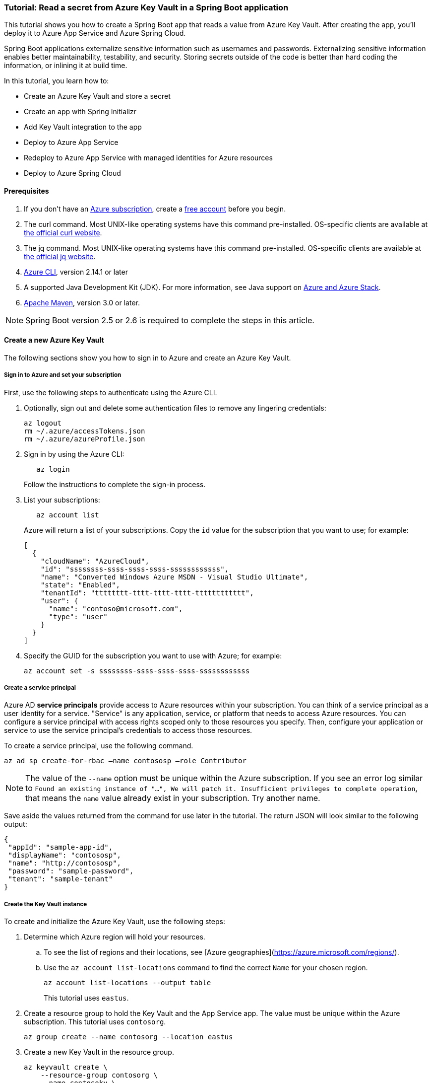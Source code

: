 
=== Tutorial: Read a secret from Azure Key Vault in a Spring Boot application

This tutorial shows you how to create a Spring Boot app that reads a value from Azure Key Vault. After creating the app, you'll deploy it to Azure App Service and Azure Spring Cloud.

Spring Boot applications externalize sensitive information such as usernames and passwords. Externalizing sensitive information enables better maintainability, testability, and security. Storing secrets outside of the code is better than hard coding the information, or inlining it at build time.

In this tutorial, you learn how to:

* Create an Azure Key Vault and store a secret
* Create an app with Spring Initializr
* Add Key Vault integration to the app
* Deploy to Azure App Service
* Redeploy to Azure App Service with managed identities for Azure resources
* Deploy to Azure Spring Cloud

==== Prerequisites

. If you don't have an link:https://docs.microsoft.com/azure/guides/developer/azure-developer-guide#understanding-accounts-subscriptions-and-billing[Azure subscription], create a link:https://azure.microsoft.com/free/?ref=microsoft.com&utm_source=microsoft.com&utm_medium=docs&utm_campaign=visualstudio[free account] before you begin.
. The curl command. Most UNIX-like operating systems have this command pre-installed. OS-specific clients are available at link:https://curl.se/[the official curl website].
. The jq command. Most UNIX-like operating systems have this command pre-installed. OS-specific clients are available at link:https://stedolan.github.io/jq/[the official jq website].
. link:https://docs.microsoft.com/en-us/cli/azure/install-azure-cli[Azure CLI], version 2.14.1 or later
. A supported Java Development Kit (JDK). For more information, see Java support on link:https://docs.microsoft.com/en-us/cli/azure/install-azure-cli[Azure and Azure Stack].
. link:https://maven.apache.org/[Apache Maven], version 3.0 or later.

NOTE: Spring Boot version 2.5 or 2.6 is required to complete the steps in this article.

==== Create a new Azure Key Vault

The following sections show you how to sign in to Azure and create an Azure Key Vault.

===== Sign in to Azure and set your subscription

First, use the following steps to authenticate using the Azure CLI.

. Optionally, sign out and delete some authentication files to remove any lingering credentials:

+
[source,bash]
----
az logout
rm ~/.azure/accessTokens.json
rm ~/.azure/azureProfile.json
----
+

. Sign in by using the Azure CLI:

+
[source,bash]
----
   az login
----
+

Follow the instructions to complete the sign-in process.

. List your subscriptions:

+
[source,bash]
----
   az account list
----
+

Azure will return a list of your subscriptions. Copy the `id` value for the subscription that you want to use; for example:

+
[source,json]
----
[
  {
    "cloudName": "AzureCloud",
    "id": "ssssssss-ssss-ssss-ssss-ssssssssssss",
    "name": "Converted Windows Azure MSDN - Visual Studio Ultimate",
    "state": "Enabled",
    "tenantId": "tttttttt-tttt-tttt-tttt-tttttttttttt",
    "user": {
      "name": "contoso@microsoft.com",
      "type": "user"
    }
  }
]
----
+

. Specify the GUID for the subscription you want to use with Azure; for example:

+
[source,bash]
----
az account set -s ssssssss-ssss-ssss-ssss-ssssssssssss
----

===== Create a service principal

Azure AD *service principals* provide access to Azure resources within your subscription. You can think of a service principal as a user identity for a service. "Service" is any application, service, or platform that needs to access Azure resources. You can configure a service principal with access rights scoped only to those resources you specify. Then, configure your application or service to use the service principal's credentials to access those resources.

To create a service principal, use the following command.

[source,bash]
----
az ad sp create-for-rbac –name contososp –role Contributor
----

NOTE: The value of the `--name` option must be unique within the Azure subscription. If you see an error log similar to `Found an existing instance of "...", We will patch it. Insufficient privileges to complete operation`, that means the `name` value already exist in your subscription. Try another name.

Save aside the values returned from the command for use later in the tutorial. The return JSON will look similar to the following output:

[source,json]
----
{
 "appId": "sample-app-id",
 "displayName": "contososp",
 "name": "http://contososp",
 "password": "sample-password",
 "tenant": "sample-tenant"
}
----

===== Create the Key Vault instance

To create and initialize the Azure Key Vault, use the following steps:

. Determine which Azure region will hold your resources.

.. To see the list of regions and their locations, see [Azure geographies](https://azure.microsoft.com/regions/).

.. Use the `az account list-locations` command to find the correct `Name` for your chosen region.
+
[source,bash]
----
az account list-locations --output table
----
+

This tutorial uses `eastus`.

. Create a resource group to hold the Key Vault and the App Service app. The value must be unique within the Azure subscription. This tutorial uses `contosorg`.

+
[source,bash]
----
az group create --name contosorg --location eastus
----
+

. Create a new Key Vault in the resource group.

+
[source,bash]
----
az keyvault create \
    --resource-group contosorg \
    --name contosokv \
    --enabled-for-deployment true \
    --enabled-for-disk-encryption true \
    --enabled-for-template-deployment true \
    --location eastus \
    --query properties.vaultUri \
    --sku standard
----
+

+
NOTE: The value of the `--name` option must be unique within the Azure subscription. If you see an error log similar to `Found an existing instance of "...", We will patch it. Insufficient privileges to complete operation`, that means the `name` value already exist in your subscription. Try another name.
+

You can refer to link:https://docs.microsoft.com/en-us/cli/azure/keyvault?view=azure-cli-latest#az-keyvault-create[az keyvault create command] to get more information about each parameter.
The Azure CLI will display the URI for Key Vault, which you'll use later; for example:
+
[source,text]
----
"https://contosokv.vault.azure.net/"
----
+

. Configure the Key Vault to allow `get` and `list` operations from that managed identity. The value of the `object-id` is the `appId` from the `az ad sp create-for-rbac` command above.

+
[source,bash]
----
az keyvault set-policy --name contosokv --spn http://contososp --secret-permissions get list
----
+

The output will be a JSON object full of information about the Key Vault. It will have a `type` entry with value `Microsoft.KeyVault/vaults`.
You can refer to link:https://docs.microsoft.com/cli/azure/keyvault?view=azure-cli-latest#az-keyvault-set-policy[az keyvault set-policy] to get more information about each parameter.

+
NOTE: While the principle of the least privilege recommends granting the smallest possible set of privileges to a resource, the design of the Key Vault integration requires at least `get` and `list`.
+

. Store a secret in your new Key Vault. A common use case is to store a JDBC connection string. For example:

+
[source,bash]
----
   az keyvault secret set --name "connectionString" \
       --vault-name "contosokv" \
       --value "jdbc:sqlserver://SERVER.database.windows.net:1433;database=DATABASE;"
----
+

You can refer to link:https://docs.microsoft.com/en-us/cli/azure/keyvault/secret?view=azure-cli-latest#az-keyvault-secret-set[az keyvault secret set command] to get more information about each parameter.
The Azure CLI will display the results of your secret creation; for example:

+
[source,json]
----
{
  "attributes": {
    "created": "2020-08-24T21:48:09+00:00",
    "enabled": true,
    "expires": null,
    "notBefore": null,
    "recoveryLevel": "Purgeable",
    "updated": "2020-08-24T21:48:09+00:00"
  },
  "contentType": null,
  "id": "https://contosokv.vault.azure.net/secrets/connectionString/sample-id",
  "kid": null,
  "managed": null,
  "tags": {
    "file-encoding": "utf-8"
  },
  "value": "jdbc:sqlserver://.database.windows.net:1433;database=DATABASE;"
}
----
+

Now that you've created a Key Vault and stored a secret, the next section will show you how to create an app with Spring Initializr.

==== Create the app with Spring Initializr

This section shows how to use Spring Initializr to create and run a Spring Boot web application with key vault secrets included.

. Browse to <https://start.spring.io/>.
. Select the choices as shown in the picture following this list.
   * **Project**: **Maven Project**
   * **Language**: **Java**
   * **Spring Boot**: **2.5.10**
   * **Group**: *com.contoso* (You can put any valid Java package name here.)
   * **Artifact**: *keyvault* (You can put any valid Java class name here.)
   * **Packaging**: **Jar**
   * **Java**: **11** (You can choose 8, but this tutorial was validated with 11.)
. Select **Add Dependencies...**.
. In the text field, type *Spring Web* and press Ctrl+Enter.
. In the text field type *Azure Key Vault* and press Enter. Your screen should look like the following.
image:https://user-images.githubusercontent.com/13167207/160542739-62ae6857-0229-4b4b-8a98-38df37747a6d.png[Basic Spring Initializr options]
. At the bottom of the page, select **Generate**.
. When prompted, download the project to a path on your local computer. This tutorial uses a *keyvault* directory in the current user's home directory. The values above will give you a *keyvault.zip* file in that directory.

Use the following steps to examine the application and run it locally.

. Unzip the *keyvault.zip* file. The file layout will look like the following. This tutorial ignores the *test* directory and its contents.

+
[source,txt]
----
├── HELP.md
├── mvnw
├── mvnw.cmd
├── pom.xml
└── src
   ├── main
   │   ├── java
   │   │   └── com
   │   │       └── contoso
   │   │           └── keyvault
   │   │               └── KeyvaultApplication.java
   │   └── resources
   │       ├── application.properties
   │       ├── static
   │       └── templates
----
+

. Open the *KeyvaultApplication.java* file in a text editor. Edit the file so that it has the following contents.

+
[source,java]
----
import org.springframework.boot.SpringApplication;
import org.springframework.boot.autoconfigure.SpringBootApplication;
import org.springframework.web.bind.annotation.GetMapping;
import org.springframework.web.bind.annotation.RestController;

@SpringBootApplication
@RestController
public class KeyvaultApplication {

    public static void main(String[] args) {
        SpringApplication.run(KeyvaultApplication.class, args);
    }

    @GetMapping("get")
    public String get() {
        return connectionString;
    }

    private String connectionString = "defaultValue\n";

    public void run(String... varl) throws Exception {
        System.out.println(String.format("Connection String stored in Azure Key Vault:%s",connectionString));
    }

}
----
+

The following list highlights some details about this code:

* The class is annotated with `@RestController`. `@RestController` tells Spring Boot that the class can respond to RESTful HTTP requests.
* The class has a method annotated with `@GetMapping(get)`. `@GetMapping` tells Spring Boot to send HTTP requests with the path `/get` to that method, allowing the response from that method to be returned to the HTTP client.
* The class has a private instance variable `connectionString`. The value of this instance variable is returned from the `get()` method.

. Open a Bash window and navigate to the top-level *keyvault* directory, where the *pom.xml* file is located.

. Enter the following command:

+
[source,bash]
----
mvn spring-boot:run
----
+

The command outputs `Completed initialization`, which indicates that the server is ready.

. In a separate Bash window, enter the following command:

+
[source,bash]
----
curl http://localhost:8080/get
----
+

The output will show `defaultValue`.

Kill the process that's running from `mvn spring-boot:run`. You can type Ctrl-C, or you can use the `jps` command to get the pid of the `Launcher` process and kill it.

==== Create the app without Spring Initializr

This section shows how to include Azure Key Vault secrets to your existing Spring Boot project without using Spring Initializr.

To manually add the same the configuration that Spring Initializr generates, add the following configuration to your *pom.xml* file.

[source,xml]
----
<project>
    <properties>
         <version.spring.cloud.azure>4.0.0</version.spring.cloud.azure>
    </properties>
    <dependencies>
         <dependency>
             <groupId>com.azure.spring</groupId>
             <artifactId>spring-cloud-azure-starter-keyvault-secrets</artifactId>
         </dependency>
    </dependencies>
    <dependencyManagement>
         <dependencies>
             <dependency>
                 <groupId>com.azure.spring</groupId>
                 <artifactId>spring-cloud-azure-dependencies</artifactId>
                 <version>${version.spring.cloud.azure}</version>
                 <type>pom</type>
                 <scope>import</scope>
             </dependency>
         </dependencies>
    </dependencyManagement>
</project>
----

==== Add Key Vault configuration to the app

This section shows you how to add Key Vault configuration to your locally running application by modifying the Spring Boot application `KeyvaultApplication`.

Just as Key Vault allows externalizing secrets from application code, Spring configuration allows externalizing configuration from code. The simplest form of Spring configuration is the *application.properties* file. In a Maven project, this file is located at *src/main/resources/application.properties*. Spring Initializr helpfully includes a zero length file at this location. Use the following steps to add the necessary configuration to this file.

. Edit the *src/main/resources/application.properties* file so that it has the following contents, adjusting the values for your Azure subscription.

+
[source,text]
----
spring.cloud.azure.keyvault.secret.property-source-enabled=true
spring.cloud.azure.keyvault.secret.property-sources[0].credential.client-id=<your client ID>
spring.cloud.azure.keyvault.secret.property-sources[0].credential.client-secret=<your client key>
spring.cloud.azure.keyvault.secret.property-sources[0].endpoint=https://contosokv.vault.azure.net/
spring.cloud.azure.keyvault.secret.property-sources[0].profile.tenant-id=<your tenant ID>
----
+

.. spring.cloud.azure.keyvault.secret.property-source-enabled. Whether enable the property source feature of spring-cloud-azure-starter-keyvault-secrets. Default value is false.
.. spring.cloud.azure.keyvault.secret.property-sources[0].credential.client-id. The `appId` from the return JSON from `az ad sp create-for-rbac`.
.. spring.cloud.azure.keyvault.secret.property-sources[0].credential.client-secret. The `password` from the return JSON from `az ad sp create-for-rbac`.
.. spring.cloud.azure.keyvault.secret.property-sources[0].endpoint. The value output from the `az keyvault create` command above.
.. spring.cloud.azure.keyvault.secret.property-sources[0].profile.tenant-id. The `tenant` from the return JSON from `az ad sp create-for-rbac`.|.
For the complete list of properties, see [Spring Cloud Azure Reference doc appendix](https://microsoft.github.io/spring-cloud-azure/current/reference/html/appendix.html#_configuration_properties).

. Save the file and close it.

. Open *src/main/java/com/contoso/keyvault/KeyvaultApplication.java* in an editor.

. Add the following `import` statement.
+
[source,java]
----
import org.springframework.beans.factory.annotation.Value;
----
+

. Add the following annotation to the `connectionString` instance variable.
+
[source,java]
----
   @Value("${connectionString}")
   private String connectionString;
----
+

. Open a Bash window and navigate to the top-level *keyvault* directory, where the *pom.xml* file is located.

. Enter the following command:

+
[source,bash]
----
mvn clean package spring-boot:run
----
+

The command outputs `initialization completed`, which indicates that the server is ready.

. In a separate Bash window, enter the following command:

+
[source,bash]
----
curl http://localhost:8080/get
----
+

The output will show `jdbc:sqlserver://SERVER.database.windows.net:1433;database=DATABASE` instead of `defaultValue`.

. Kill the process that's running from `mvn spring-boot:run`. You can type Ctrl-C, or you can use the `jps` command to get the pid of the `Launcher` process and kill it.

==== Deploy to Azure App Service

The following steps show you how to deploy the `KeyvaultApplication` to Azure App Service.

. In the top-level *keyvault* directory, open the *pom.xml* file.
. In the `<build><plugins>` section, add the `azure-webapp-maven-plugin` by inserting the following XML.

+
[source,xml]
----
<plugin>
    <groupId>com.microsoft.azure</groupId>
    <artifactId>azure-webapp-maven-plugin</artifactId>
    <version>2.2.2</version>
</plugin>
----
+

+
NOTE: Don't worry about the formatting. The `azure-webapp-maven-plugin` will reformat the entire POM during this process.
+

. Save and close the *pom.xml* file
. At a command line, use the following command to invoke the `config` goal of the newly added plugin.

+
[source,bash]
----
mvn azure-webapp:config
----
+

The Maven plugin will ask you some questions and edit the *pom.xml* file based on the answers. Use the following values:

   * For **Subscription**, ensure you've selected the same subscription ID with the Key Vault you created.
   * For **Web App**, you can either select an existing Web App or select `<create>` to create a new one. If you select an existing Web App, it will jump directly to the last **confirm** step.
   * For **OS**, ensure **linux** is selected.
   * For **javaVersion**, ensure you select the Java version you chose in Spring Initializr. This tutorial uses version 11.
   * Accept the defaults for the remaining questions.
   * When asked to confirm, answer Y to continue or N to start answering the questions again. When the plugin completes running, you're ready to edit the POM.

. Next, open the modified *pom.xml* in an editor. The contents of the file should be similar to the following XML. Replace the following placeholders with the specified values if you didn't already provide the value in the previous step.

   * `YOUR_SUBSCRIPTION_ID`: This placeholder shows the location of the ID provided previously.
   * `YOUR_RESOURCE_GROUP_NAME`: Replace this placeholder with the value that you specified when you created the Key Vault.
   * `YOUR_APP_NAME`: Replace this placeholder with a sensible value that's unique within your subscription.
   * `YOUR_REGION`: Replace this placeholder with the value that you specified when you created the Key Vault.
   * `APP_SETTINGS`: Copy the indicated `<appSettings>` element from the example and paste it into that location in your *pom.xml* file. This setting causes the server to listen on TCP port 80.

+
[source,xml]
----
<plugins>
  <plugin>
    <groupId>org.springframework.boot</groupId>
    <artifactId>spring-boot-maven-plugin</artifactId>
  </plugin>
  <plugin>
    <groupId>com.microsoft.azure</groupId>
    <artifactId>azure-webapp-maven-plugin</artifactId>
    <version>2.2.2</version>
    <configuration>
      <schemaVersion>V2</schemaVersion>
      <subscriptionId>YOUR_SUBSCRIPTION_ID</subscriptionId>
      <resourceGroup>YOUR_RESOURCE_GROUP_NAME</resourceGroup>
      <appName>YOUR_APP_NAME</appName>
      <pricingTier>P1v2</pricingTier>
      <region>YOUR_REGION</region>
      <runtime>
        <os>linux</os>
        <javaVersion>java 11</javaVersion>
        <webContainer>Java SE</webContainer>
      </runtime>
      <!-- start of APP_SETTINGS -->
      <appSettings>
        <property>
          <name>JAVA_OPTS</name>
          <value>-Dserver.port=80</value>
        </property>
      </appSettings>
      <!-- end of APP_SETTINGS -->
      <deployment>
        <resources>
          <resource>
            <directory>${project.basedir}/target</directory>
            <includes>
              <include>*.jar</include>
            </includes>
          </resource>
        </resources>
      </deployment>
    </configuration>
  </plugin>
</plugins>
----
+

. Save and close the POM.
. Use the following command to deploy the app to Azure App Service.

+
[source,bash]
----
mvn -DskipTests clean package azure-webapp:deploy
----
+

This command may take several minutes, depending on many factors beyond your control. When you see output similar to the following example, you know your app has been successfully deployed.

+
[source,tExt]
----
[INFO] Deploying the zip package contosokeyvault-22b7c1a3-b41b-4082-a9f0-9339723fa36a11893059035499017844.zip...
[INFO] Successfully deployed the artifact to https://contosokeyvault.azurewebsites.net
[INFO] ------------------------------------------------------------------------
[INFO] BUILD SUCCESS
[INFO] ------------------------------------------------------------------------
[INFO] Total time:  01:45 min
[INFO] Finished at: 2020-08-16T22:47:48-04:00
[INFO] ------------------------------------------------------------------------
----
+

. Wait three to five minutes to allow the deployment to complete. Then you may access the deployment with a `curl` command similar to the one shown previously, but this time using the hostname shown in your `BUILD SUCCESS` output. The following example uses `contosokeyvault` as shown in the output above.

+
[source,bash]
----
curl https://contosokeyvault.azurewebsites.net/get
----
+

The following output indicates success.

+
[source,txt]
----
jdbc:sqlserver://SERVER.database.windows.net:1433;database=DATABASE;
----
+

You've now deployed your app to Azure App Service.

==== Redeploy to Azure App Service and use managed identities for Azure resources

This section describes how to associate an identity with the Azure resource for the app. This association is required so that Azure can apply security and track access.

One of the foundational principles of cloud computing is to pay for only the resources you use. Such fine-grained resource tracking is only possible if every resource is associated with an identity. Azure App Service and Azure Key Vault are two of the many Azure services that take advantage of managed identities for Azure resources. For more information about this important technology, see [What are managed identities for Azure resources?](/azure/active-directory/managed-identities-azure-resources/overview)

NOTE: "Managed identities for Azure resources" is the new name for the service formerly known as Managed Service Identity (MSI).

Use the following steps to create the managed identity for the Azure App Service app and then allow that identity to access the Key Vault.

. Create a managed identity for the App Service app. Replace the `<your resource group name>` and `<your app name>` placeholders with the values of the `<resourceGroup>` and `<appName>` elements from your *pom.xml* file.

+
[source,bash]
----
az webapp identity assign --resource-group <your resource group name> --name <your app name>
----
+

The output will be similar to the following example. Note down the value of `principalId` for the next step.

+
[source,json]
----
{
  "principalId": "<your principal ID>",
  "tenantId": "<your tenant ID>",
  "type": "SystemAssigned",
  "userAssignedIdentities": null
}
----
+

. Edit the *application.properties* so that it names the managed identity for Azure resources created in the preceding step.

 -  Remove the `spring.cloud.azure.keyvault.secret.property-sources[0].credential.client-secret`.
 -  Update the `spring.cloud.azure.keyvault.secret.property-sources[0].credential.client-id` to have the value of the `principalId` from the preceding step. The completed file should now look like the following example.

+
[source,text]
----
spring.cloud.azure.keyvault.secret.property-source-enabled=true
spring.cloud.azure.keyvault.secret.property-sources[0].credential.client-id=<your principal ID>
spring.cloud.azure.keyvault.secret.property-sources[0].credential.managed-identity-enabled=true
spring.cloud.azure.keyvault.secret.property-sources[0].profile.tenant-id=<your tenant ID>
spring.cloud.azure.keyvault.secret.property-sources[0].endpoint=https://contosokv.vault.azure.net/
----
+

. Configure the Key Vault to allow `get` and `list` operations from the managed identity. The value of the `object-id` is the `principalId` from the preceding output.
+
[source,bash]
----
az keyvault set-policy \
    --name <your Key Vault name> \
    --object-id <your principal ID> \
    --secret-permissions get list
----
+
The output will be a JSON object full of information about the Key Vault. It will have a `type` entry with value `Microsoft.KeyVault/vaults`. Here is the explanation of each property:

.. name: The name of the Key Vault.
.. object-id: The `principalId` from the preceding command.
.. secret-permissions: The list of operations to allow from the named principal.

. Package and redeploy the application.

+
[source,bash]
----
mvn -DskipTests clean package azure-webapp:deploy
----
+

. For good measure, wait a few more minutes to allow the deployment to settle down. Then you may contact the deployment with a `curl` command similar to the one shown previously, but this time using the hostname shown in your `BUILD SUCCESS` output. The following example uses `contosokeyvault` as shown in the `BUILD SUCCESS` output from the previous section.

+
[source,bash]
----
curl https://contosokeyvault.azurewebsites.net/get
----
+

The following output indicates success.

+
[source,text]
----
jdbc:sqlserver://SERVER.database.windows.net:1433;database=DATABASE;
----
+

Instead of returning `defaultValue`, the app gets `connectionString` from the Key Vault.

==== Deploy to Azure Spring Cloud

In this section, you'll deploy the app to Azure Spring Cloud.

Azure Spring Cloud is a fully managed platform for deploying and running your Spring Boot applications in Azure. For an overview of Azure Spring Cloud, see [What is Azure Spring Cloud?](/azure/spring-cloud/overview).

This section will use the Spring Boot app and Key Vault that you created previously with a new instance of Azure Spring Cloud.

The following steps will show how to create an Azure Spring Cloud resource and deploy the app to it. Make sure you've installed the Azure CLI extension for Azure Spring Cloud as shown in the [Prerequisites](#prerequisites).

. Decide on a name for the service instance. To use Azure Spring Cloud within your Azure subscription, you must create an Azure resource of type Azure Spring Cloud. As with all other Azure resources, the service instance must stay within a resource group. Use the resource group you already created to hold the service instance, and choose a name for your Azure Spring Cloud instance. Create the service instance with the following command.

+
[source,bash]
----
az spring-cloud create --resource-group <your resource group name> --name <your Azure Spring Cloud instance name>
----
+
This command takes several minutes to complete.

. Create a Spring Cloud App within the service.

+
[source,bash]
----
az spring-cloud app create \
    --resource-group <your resource group name> \
    --service <your Azure Spring Cloud instance name> \
    --name <your app name> \
    --assign-identity \
    --is-public true \
    --runtime-version Java_11 \
----
+
Here is the explanation of each property:

+
.. resource-group: The name of the resource group where you created the existing service instance.
.. service: The name of the existing service.
.. name: The name of the app.
.. assign-identity:  Causes the service to create an identity for managed identities for Azure resources.
.. is-public:  Assign a public DNS domain name to the service.
.. runtime-version:  The Java runtime version. The value must match the value chosen in Spring Initializr above.
+
To understand the difference between *service* and *app*, see [App and deployment in Azure Spring Cloud](/azure/spring-cloud/concept-understand-app-and-deployment).

. Use the following command to get the managed identity for the Azure resource and use it to configure the existing Key Vault to allow access from this App.

+
[source,bash]
----
SERVICE_IDENTITY=$(az spring-cloud app show --resource-group "contosorg" --name "contosoascsapp" --service "contososvc" | jq -r '.identity.principalId')

az keyvault set-policy \
    --name <your Key Vault name> \
    --object-id <the value of the environment variable SERVICE_IDENTITY> \
    --secret-permissions set get list
----
+

. Because the existing Spring Boot app already has an *application.properties* file with the necessary configuration, we can deploy this app directly to Spring Cloud using the following command. Run the command in the directory containing the POM.

+
[source,bash]
----
az spring-cloud app deploy \
    --resource-group <your resource group name> \
    --name <your Spring Cloud app name> \
    --jar-path target/keyvault-0.0.1-SNAPSHOT.jar \
    --service <your Azure Spring Cloud instance name>
----
+
This command creates a *Deployment* within the app, within the service. For more details on the concepts of service instances, apps, and Deployments see [App and deployment in Azure Spring Cloud](/azure/spring-cloud/concept-understand-app-and-deployment).

+
If the deployment isn't successful, configure the logs for troubleshooting as described in [Configure application logs](https://aka.ms/azure-spring-cloud-configure-logs). The logs will likely have useful information to diagnose and resolve the problem.
+

. When the app has been successfully deployed, you can use `curl` to verify the Key Vault integration is working. Because you specified `--is-public`, the default URL for your service is `https://<your Azure Spring Cloud instance name>-<your app name>.azuremicroservices.io/`. The following command shows an example where the service instance name is `contososvc` and the app name is `contosoascsapp`. The URL appends the value of the `@GetMapping` annotation.

+
[source,bash]
----
   curl https://contososvc-contosoascsapp.azuremicroservices.io/get
----
+

The output will show `jdbc:sqlserver://SERVER.database.windows.net:1433;database=DATABASE`.

==== Summary

In this tutorial, you created a new Java web application using the Spring Initializr. You created an Azure Key Vault to store sensitive information, and then configured your application to retrieve information from your Key Vault. After testing it locally, you deployed the app to Azure App Service and Azure Spring Cloud.

==== Clean up resources

When you're finished with the Azure resources you created in this tutorial, you can delete them using the following command:

[source,bash]
----
az group delete –name <your resource group name>
----